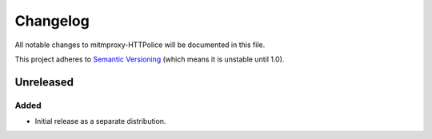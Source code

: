 Changelog
=========

All notable changes to mitmproxy-HTTPolice will be documented in this file.

This project adheres to `Semantic Versioning <http://semver.org/>`_
(which means it is unstable until 1.0).


Unreleased
~~~~~~~~~~

Added
-----
- Initial release as a separate distribution.
